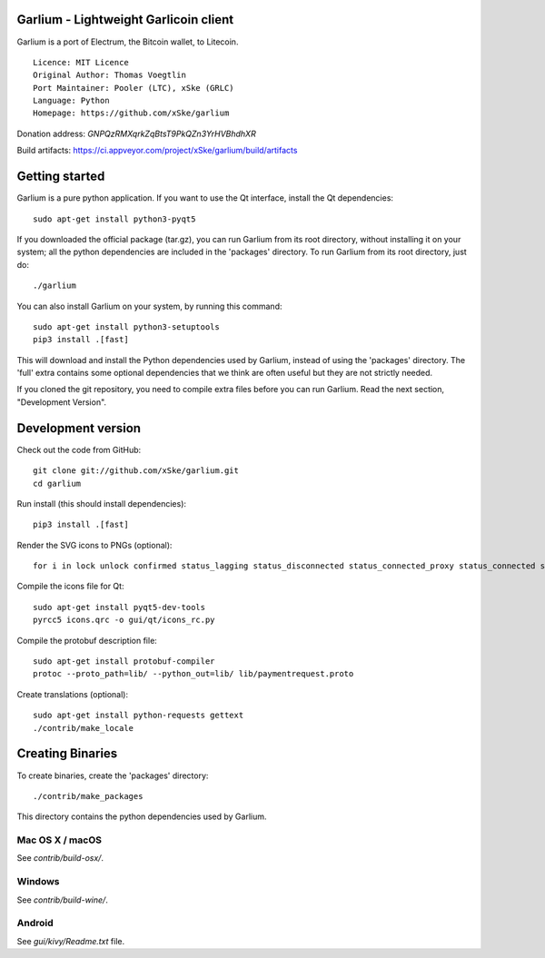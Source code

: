 Garlium - Lightweight Garlicoin client
==========================================

Garlium is a port of Electrum, the Bitcoin wallet, to Litecoin.

::

  Licence: MIT Licence
  Original Author: Thomas Voegtlin
  Port Maintainer: Pooler (LTC), xSke (GRLC)
  Language: Python
  Homepage: https://github.com/xSke/garlium

Donation address: `GNPQzRMXqrkZqBtsT9PkQZn3YrHVBhdhXR`

Build artifacts: https://ci.appveyor.com/project/xSke/garlium/build/artifacts

Getting started
===============

Garlium is a pure python application. If you want to use the
Qt interface, install the Qt dependencies::

    sudo apt-get install python3-pyqt5

If you downloaded the official package (tar.gz), you can run
Garlium from its root directory, without installing it on your
system; all the python dependencies are included in the 'packages'
directory. To run Garlium from its root directory, just do::

    ./garlium

You can also install Garlium on your system, by running this command::

    sudo apt-get install python3-setuptools
    pip3 install .[fast]

This will download and install the Python dependencies used by
Garlium, instead of using the 'packages' directory.
The 'full' extra contains some optional dependencies that we think
are often useful but they are not strictly needed.

If you cloned the git repository, you need to compile extra files
before you can run Garlium. Read the next section, "Development
Version".



Development version
===================

Check out the code from GitHub::

    git clone git://github.com/xSke/garlium.git
    cd garlium

Run install (this should install dependencies)::

    pip3 install .[fast]

Render the SVG icons to PNGs (optional)::

    for i in lock unlock confirmed status_lagging status_disconnected status_connected_proxy status_connected status_waiting preferences; do convert -background none icons/$i.svg icons/$i.png; done

Compile the icons file for Qt::

    sudo apt-get install pyqt5-dev-tools
    pyrcc5 icons.qrc -o gui/qt/icons_rc.py

Compile the protobuf description file::

    sudo apt-get install protobuf-compiler
    protoc --proto_path=lib/ --python_out=lib/ lib/paymentrequest.proto

Create translations (optional)::

    sudo apt-get install python-requests gettext
    ./contrib/make_locale




Creating Binaries
=================


To create binaries, create the 'packages' directory::

    ./contrib/make_packages

This directory contains the python dependencies used by Garlium.

Mac OS X / macOS
--------

See `contrib/build-osx/`.

Windows
-------

See `contrib/build-wine/`.


Android
-------

See `gui/kivy/Readme.txt` file.
